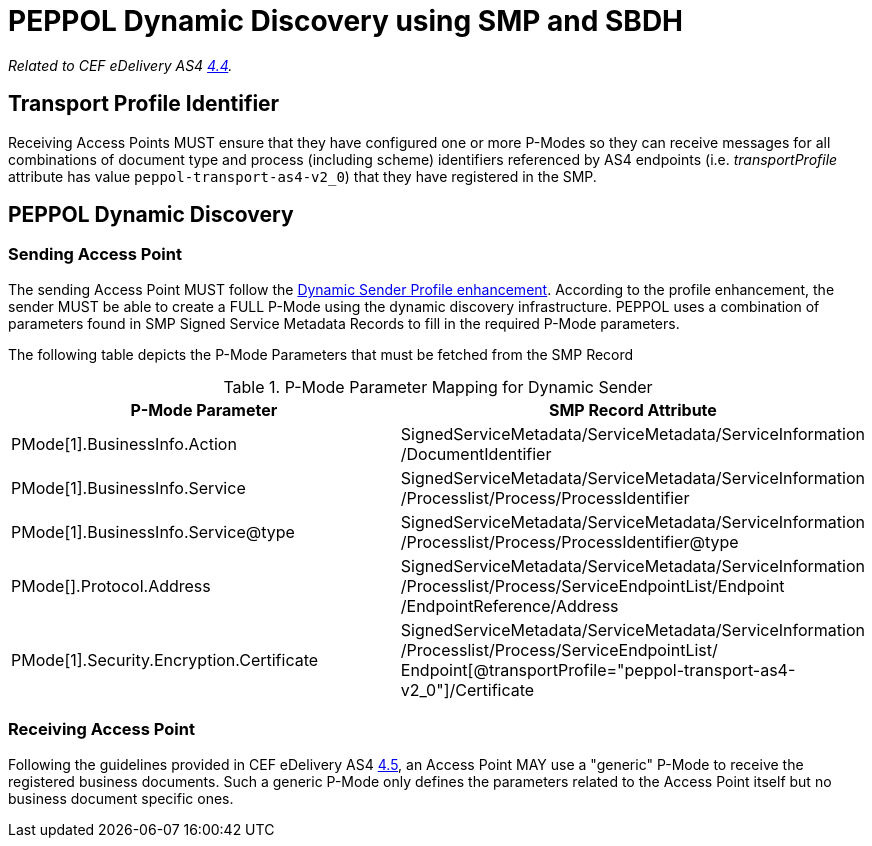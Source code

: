 = PEPPOL Dynamic Discovery using SMP and SBDH

_Related to CEF eDelivery AS4 link:{base}DynamicSender[4.4]._

== Transport Profile Identifier
Receiving Access Points MUST ensure that they have configured one or more P-Modes so they can receive messages for all combinations of document type and process (including scheme) identifiers referenced by AS4 endpoints (i.e. _transportProfile_ attribute has value `peppol-transport-as4-v2_0`) that they have registered in the SMP.

== PEPPOL Dynamic Discovery

=== Sending Access Point
The sending Access Point MUST follow the link:{base}DynamicSender}[Dynamic Sender Profile enhancement]. According to the profile enhancement, the sender MUST be able to create a FULL P-Mode using the dynamic discovery infrastructure. PEPPOL uses a combination of parameters found in SMP Signed Service Metadata Records to fill in the required P-Mode parameters.

The following table depicts the P-Mode Parameters that must be fetched from the SMP Record

.P-Mode Parameter Mapping for Dynamic Sender
|===
|P-Mode Parameter | SMP Record Attribute

|PMode[1].BusinessInfo.Action
|SignedServiceMetadata/ServiceMetadata/ServiceInformation /DocumentIdentifier

|PMode[1].BusinessInfo.Service
|SignedServiceMetadata/ServiceMetadata/ServiceInformation /Processlist/Process/ProcessIdentifier

|PMode[1].BusinessInfo.Service@type
|SignedServiceMetadata/ServiceMetadata/ServiceInformation /Processlist/Process/ProcessIdentifier@type

|PMode[].Protocol.Address
|SignedServiceMetadata/ServiceMetadata/ServiceInformation /Processlist/Process/ServiceEndpointList/Endpoint /EndpointReference/Address


|PMode[1].Security.Encryption.Certificate
|SignedServiceMetadata/ServiceMetadata/ServiceInformation  /Processlist/Process/ServiceEndpointList/ Endpoint[@transportProfile="peppol-transport-as4-v2_0"]/Certificate
|===


=== Receiving Access Point
Following the guidelines provided in CEF eDelivery AS4 link:{base}DynamicReceiver[4.5], an Access Point MAY use a "generic" P-Mode to receive the registered business documents. Such a generic P-Mode only defines the parameters related to the Access Point itself but no business document specific ones.



